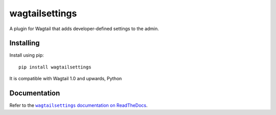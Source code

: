 ===============
wagtailsettings
===============

A plugin for Wagtail that adds developer-defined settings to the admin.

Installing
==========

Install using pip::

    pip install wagtailsettings

It is compatible with Wagtail 1.0 and upwards, Python

Documentation
=============

Refer to the |docs|_.

.. |docs| replace:: ``wagtailsettings`` documentation on ReadTheDocs
.. _docs: https://wagtailsettings.readthedocs.org/en/latest/

